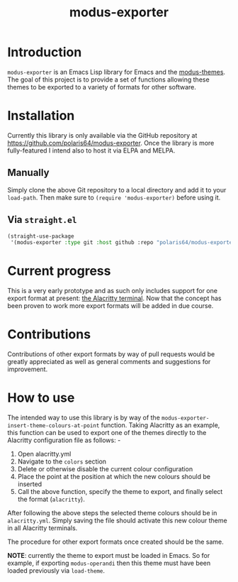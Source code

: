 #+TITLE: modus-exporter

* Introduction
=modus-exporter= is an Emacs Lisp library for Emacs and the [[https://gitlab.com/protesilaos/modus-themes][modus-themes]]. The goal of this project is to provide a set of functions allowing these themes to be exported to a variety of formats for other software.
* Installation
Currently this library is only available via the GitHub repository at https://github.com/polaris64/modus-exporter. Once the library is more fully-featured I intend also to host it via ELPA and MELPA.
** Manually
Simply clone the above Git repository to a local directory and add it to your =load-path=. Then make sure to ~(require 'modus-exporter)~ before using it.
** Via =straight.el=
#+begin_src emacs-lisp
(straight-use-package
 '(modus-exporter :type git :host github :repo "polaris64/modus-exporter" :files '("*.el" "exporters")))
#+end_src
* Current progress
This is a very early prototype and as such only includes support for one export format at present: [[https://github.com/alacritty/alacritty][the Alacritty terminal]]. Now that the concept has been proven to work more export formats will be added in due course.
* Contributions
Contributions of other export formats by way of pull requests would be greatly appreciated as well as general comments and suggestions for improvement.
* How to use
The intended way to use this library is by way of the =modus-exporter-insert-theme-colours-at-point= function. Taking Alacritty as an example, this function can be used to export one of the themes directly to the Alacritty configuration file as follows: -

1. Open alacritty.yml
2. Navigate to the =colors= section
3. Delete or otherwise disable the current colour configuration
4. Place the point at the position at which the new colours should be inserted
5. Call the above function, specify the theme to export, and finally select the format (=alacritty=).

After following the above steps the selected theme colours should be in =alacritty.yml=. Simply saving the file should activate this new colour theme in all Alacritty terminals.

The procedure for other export formats once created should be the same.

**NOTE**: currently the theme to export must be loaded in Emacs. So for example, if exporting =modus-operandi= then this theme must have been loaded previously via =load-theme=.
